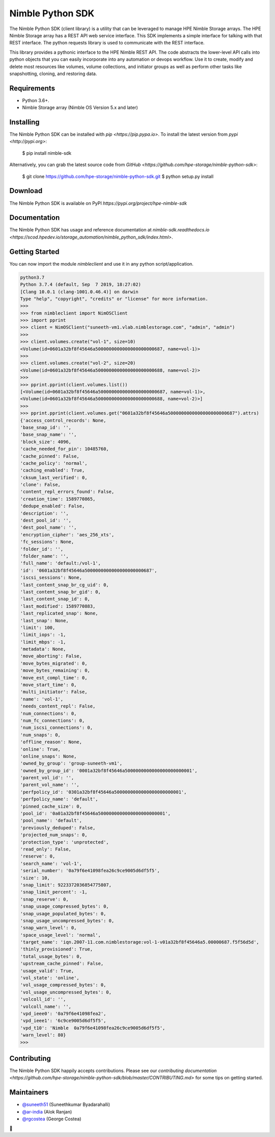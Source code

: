 Nimble Python SDK
=================
The Nimble Python SDK (client library) is a utility that can be leveraged to manage HPE Nimble Storage arrays. The HPE Nimble Storage array has a REST API web service interface. This SDK implements a simple interface for talking with that REST interface. The python requests library is used to communicate with the REST interface.

This library provides a pythonic interface to the HPE Nimble REST API. The code abstracts the lower-level API calls into python objects that you can easily incorporate into any automation or devops workflow. Use it to create, modify and delete most resources like volumes, volume collections, and initiator groups as well as perform other tasks like snapshotting, cloning, and restoring data.

Requirements
------------
•	Python 3.6+.
•	Nimble Storage array (Nimble OS	Version 5.x and later)

Installing
----------

The Nimble Python SDK can be installed with `pip <https://pip.pypa.io>`. To install the latest version from `pypi <http://pypi.org>`:

    $ pip install nimble-sdk

Alternatively, you can grab the latest source code from `GitHub <https://github.com/hpe-storage/nimble-python-sdk>`:

    $ git clone https://github.com/hpe-storage/nimble-python-sdk.git
    $ python setup.py install


Download
--------

The Nimble Python SDK is available on PyPI `https://pypi.org/project/hpe-nimble-sdk`


Documentation
-------------

The Nimble Python SDK has usage and reference documentation at `nimble-sdk.readthedocs.io <https://scod.hpedev.io/storage_automation/nimble_python_sdk/index.html>`.


Getting Started
---------------

You can now import the module `nimbleclient` and use it in any python script/application.

.. code-block:: pycon

    python3.7
    Python 3.7.4 (default, Sep  7 2019, 18:27:02) 
    [Clang 10.0.1 (clang-1001.0.46.4)] on darwin
    Type "help", "copyright", "credits" or "license" for more information.
    >>> 
    >>> from nimbleclient import NimOSClient
    >>> import pprint
    >>> client = NimOSClient("suneeth-vm1.vlab.nimblestorage.com", "admin", "admin")
    >>>
    >>> client.volumes.create("vol-1", size=10)
    <Volume(id=0601a32bf8f45646a5000000000000000000000687, name=vol-1)>
    >>>
    >>> client.volumes.create("vol-2", size=20)
    <Volume(id=0601a32bf8f45646a5000000000000000000000688, name=vol-2)>
    >>>
    >>> pprint.pprint(client.volumes.list())
    [<Volume(id=0601a32bf8f45646a5000000000000000000000687, name=vol-1)>,
    <Volume(id=0601a32bf8f45646a5000000000000000000000688, name=vol-2)>]
    >>>
    >>> pprint.pprint(client.volumes.get("0601a32bf8f45646a5000000000000000000000687").attrs)
    {'access_control_records': None,
    'base_snap_id': '',
    'base_snap_name': '',
    'block_size': 4096,
    'cache_needed_for_pin': 10485760,
    'cache_pinned': False,
    'cache_policy': 'normal',
    'caching_enabled': True,
    'cksum_last_verified': 0,
    'clone': False,
    'content_repl_errors_found': False,
    'creation_time': 1589770865,
    'dedupe_enabled': False,
    'description': '',
    'dest_pool_id': '',
    'dest_pool_name': '',
    'encryption_cipher': 'aes_256_xts',
    'fc_sessions': None,
    'folder_id': '',
    'folder_name': '',
    'full_name': 'default:/vol-1',
    'id': '0601a32bf8f45646a5000000000000000000000687',
    'iscsi_sessions': None,
    'last_content_snap_br_cg_uid': 0,
    'last_content_snap_br_gid': 0,
    'last_content_snap_id': 0,
    'last_modified': 1589770883,
    'last_replicated_snap': None,
    'last_snap': None,
    'limit': 100,
    'limit_iops': -1,
    'limit_mbps': -1,
    'metadata': None,
    'move_aborting': False,
    'move_bytes_migrated': 0,
    'move_bytes_remaining': 0,
    'move_est_compl_time': 0,
    'move_start_time': 0,
    'multi_initiator': False,
    'name': 'vol-1',
    'needs_content_repl': False,
    'num_connections': 0,
    'num_fc_connections': 0,
    'num_iscsi_connections': 0,
    'num_snaps': 0,
    'offline_reason': None,
    'online': True,
    'online_snaps': None,
    'owned_by_group': 'group-suneeth-vm1',
    'owned_by_group_id': '0001a32bf8f45646a5000000000000000000000001',
    'parent_vol_id': '',
    'parent_vol_name': '',
    'perfpolicy_id': '0301a32bf8f45646a5000000000000000000000001',
    'perfpolicy_name': 'default',
    'pinned_cache_size': 0,
    'pool_id': '0a01a32bf8f45646a5000000000000000000000001',
    'pool_name': 'default',
    'previously_deduped': False,
    'projected_num_snaps': 0,
    'protection_type': 'unprotected',
    'read_only': False,
    'reserve': 0,
    'search_name': 'vol-1',
    'serial_number': '0a79f6e41098fea26c9ce9005d6df5f5',
    'size': 10,
    'snap_limit': 9223372036854775807,
    'snap_limit_percent': -1,
    'snap_reserve': 0,
    'snap_usage_compressed_bytes': 0,
    'snap_usage_populated_bytes': 0,
    'snap_usage_uncompressed_bytes': 0,
    'snap_warn_level': 0,
    'space_usage_level': 'normal',
    'target_name': 'iqn.2007-11.com.nimblestorage:vol-1-v01a32bf8f45646a5.00000687.f5f56d5d',
    'thinly_provisioned': True,
    'total_usage_bytes': 0,
    'upstream_cache_pinned': False,
    'usage_valid': True,
    'vol_state': 'online',
    'vol_usage_compressed_bytes': 0,
    'vol_usage_uncompressed_bytes': 0,
    'volcoll_id': '',
    'volcoll_name': '',
    'vpd_ieee0': '0a79f6e41098fea2',
    'vpd_ieee1': '6c9ce9005d6df5f5',
    'vpd_t10': 'Nimble  0a79f6e41098fea26c9ce9005d6df5f5',
    'warn_level': 80}
    >>>


Contributing
------------

The Nimble Python SDK happily accepts contributions. Please see our
`contributing documentation <https://github.com/hpe-storage/nimble-python-sdk/blob/master/CONTRIBUTING.md>`
for some tips on getting started.


Maintainers
-----------

- `@suneeth51 <https://github.com/suneeth51>`__ (Suneethkumar Byadarahalli)
- `@ar-india <https://github.com/ar-india>`__ (Alok Ranjan) 
- `@rgcostea <https://github.com/rgcostea>`__ (George Costea)

👋
